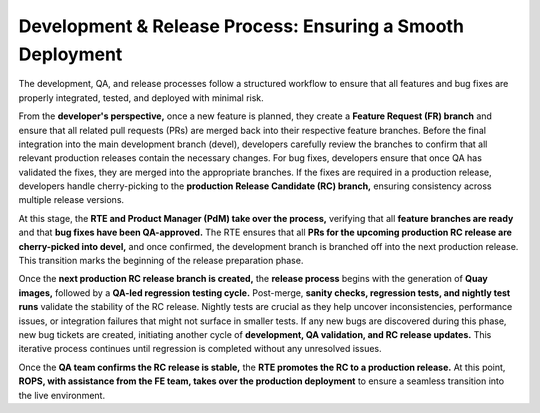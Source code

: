 Development & Release Process: Ensuring a Smooth Deployment
===========================================================

The development, QA, and release processes follow a structured workflow to ensure that all features and bug fixes are properly integrated, tested, and deployed with minimal risk. 

From the **developer's perspective,** once a new feature is planned, they create a **Feature Request (FR) branch** and ensure that all related pull requests (PRs) are merged back into their respective feature branches. Before the final integration into the main development branch (devel), developers carefully review the branches to confirm that all relevant production releases contain the necessary changes. For bug fixes, developers ensure that once QA has validated the fixes, they are merged into the appropriate branches. If the fixes are required in a production release, developers handle cherry-picking to the **production Release Candidate (RC) branch,** ensuring consistency across multiple release versions. 

At this stage, the **RTE and Product Manager (PdM) take over the process,** verifying that all **feature branches are ready** and that **bug fixes have been QA-approved.** The RTE ensures that all **PRs for the upcoming production RC release are cherry-picked into devel,** and once confirmed, the development branch is branched off into the next production release. This transition marks the beginning of the release preparation phase. 

Once the **next production RC release branch is created,** the **release process** begins with the generation of **Quay images,** followed by a **QA-led regression testing cycle.** Post-merge, **sanity checks, regression tests, and nightly test runs** validate the stability of the RC release. Nightly tests are crucial as they help uncover inconsistencies, performance issues, or integration failures that might not surface in smaller tests. If any new bugs are discovered during this phase, new bug tickets are created, initiating another cycle of **development, QA validation, and RC release updates.** This iterative process continues until regression is completed without any unresolved issues. 

Once the **QA team confirms the RC release is stable,** the **RTE promotes the RC to a production release.** At this point, **ROPS, with assistance from the FE team, takes over the production deployment** to ensure a seamless transition into the live environment. 
